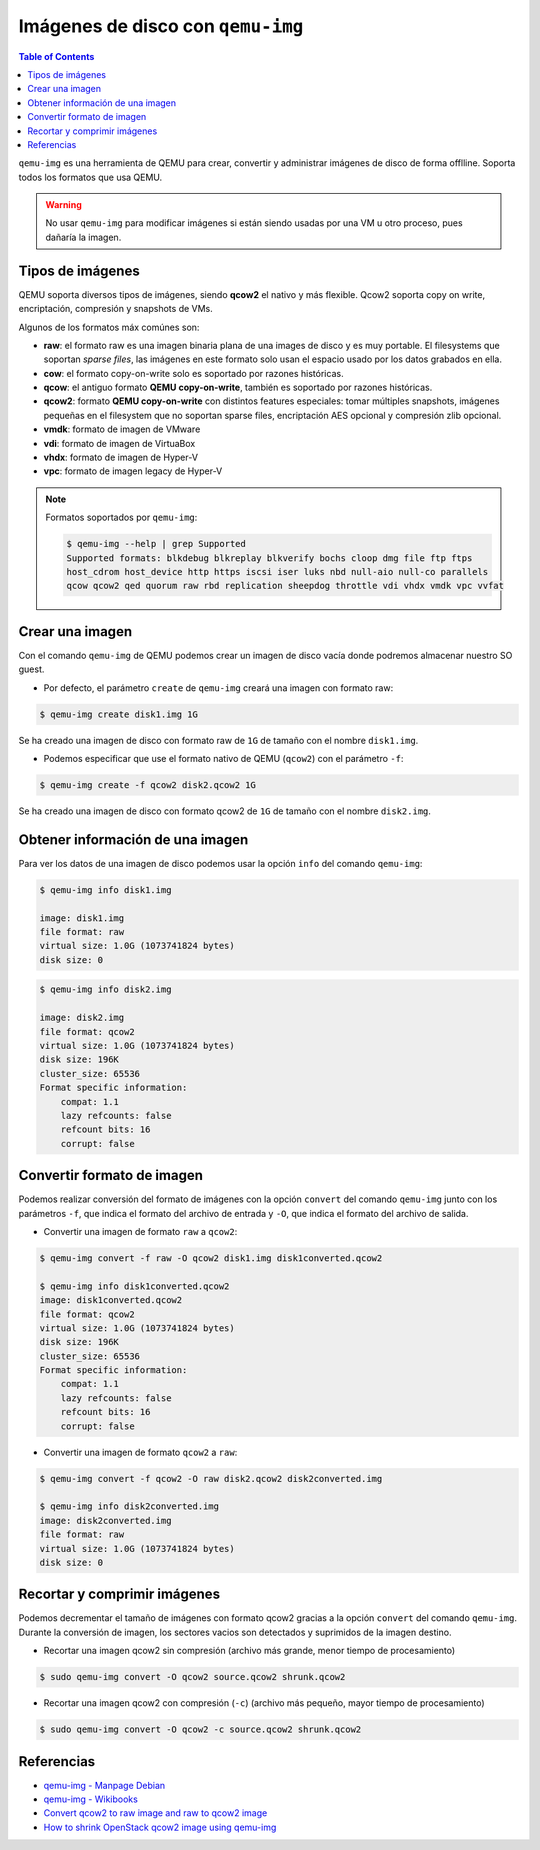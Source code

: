 .. _qemuimg:

Imágenes de disco con ``qemu-img``
==================================

.. contents:: Table of Contents

``qemu-img`` es una herramienta de QEMU para crear, convertir y administrar imágenes de disco de forma offlline. Soporta todos los formatos que usa QEMU.

.. Warning::

    No usar ``qemu-img`` para modificar imágenes si están siendo usadas por una VM u otro proceso, pues dañaría la imagen.

Tipos de imágenes
-----------------

QEMU soporta diversos tipos de imágenes, siendo **qcow2** el nativo y más flexible. Qcow2 soporta copy on write, encriptación, compresión y snapshots de VMs.

Algunos de los formatos máx comúnes son:

- **raw**: el formato raw es una imagen binaria plana de una images de disco y es muy portable. El filesystems que soportan *sparse files*, las imágenes en este formato solo usan el espacio usado por los datos grabados en ella.
- **cow**: el formato copy-on-write solo es soportado por razones históricas.
- **qcow**: el antiguo formato **QEMU copy-on-write**, también es soportado por razones históricas.
- **qcow2**: formato **QEMU copy-on-write** con distintos features especiales: tomar múltiples snapshots, imágenes pequeñas en el filesystem que no soportan sparse files, encriptación AES opcional y compresión zlib opcional.
- **vmdk**: formato de imagen de VMware
- **vdi**: formato de imagen de VirtuaBox
- **vhdx**: formato de imagen de Hyper-V
- **vpc**: formato de imagen legacy de Hyper-V

.. Note::

    Formatos soportados por ``qemu-img``:
    
    .. code-block:: bash

        $ qemu-img --help | grep Supported
        Supported formats: blkdebug blkreplay blkverify bochs cloop dmg file ftp ftps 
        host_cdrom host_device http https iscsi iser luks nbd null-aio null-co parallels 
        qcow qcow2 qed quorum raw rbd replication sheepdog throttle vdi vhdx vmdk vpc vvfat



Crear una imagen
----------------

Con el comando ``qemu-img`` de QEMU podemos crear un imagen de disco vacía donde podremos almacenar nuestro SO guest.

- Por defecto, el parámetro ``create`` de ``qemu-img`` creará una imagen con formato raw:

.. code-block:: bash

    $ qemu-img create disk1.img 1G

Se ha creado una imagen de disco con formato raw de ``1G`` de tamaño con el nombre ``disk1.img``.

- Podemos especificar que use el formato nativo de QEMU (``qcow2``) con el parámetro ``-f``:

.. code-block:: bash

    $ qemu-img create -f qcow2 disk2.qcow2 1G

Se ha creado una imagen de disco con formato qcow2 de ``1G`` de tamaño con el nombre ``disk2.img``.

Obtener información de una imagen
---------------------------------

Para ver los datos de una imagen de disco podemos usar la opción ``info`` del comando ``qemu-img``:

.. code-block:: bash

    $ qemu-img info disk1.img

    image: disk1.img
    file format: raw
    virtual size: 1.0G (1073741824 bytes)
    disk size: 0

.. code-block:: bash

    $ qemu-img info disk2.img 

    image: disk2.img
    file format: qcow2
    virtual size: 1.0G (1073741824 bytes)
    disk size: 196K
    cluster_size: 65536
    Format specific information:
        compat: 1.1
        lazy refcounts: false
        refcount bits: 16
        corrupt: false

Convertir formato de imagen
---------------------------

Podemos realizar conversión del formato de imágenes con la opción ``convert`` del comando ``qemu-img`` junto con los parámetros ``-f``, que indica el formato del archivo de entrada y ``-O``, que indica el formato del archivo de salida.

- Convertir una imagen de formato ``raw`` a ``qcow2``:

.. code-block:: bash

    $ qemu-img convert -f raw -O qcow2 disk1.img disk1converted.qcow2

    $ qemu-img info disk1converted.qcow2
    image: disk1converted.qcow2
    file format: qcow2
    virtual size: 1.0G (1073741824 bytes)
    disk size: 196K
    cluster_size: 65536
    Format specific information:
        compat: 1.1
        lazy refcounts: false
        refcount bits: 16
        corrupt: false

- Convertir una imagen de formato ``qcow2`` a ``raw``:

.. code-block:: bash

    $ qemu-img convert -f qcow2 -O raw disk2.qcow2 disk2converted.img

    $ qemu-img info disk2converted.img
    image: disk2converted.img
    file format: raw
    virtual size: 1.0G (1073741824 bytes)
    disk size: 0

Recortar y comprimir imágenes
-----------------------------

Podemos decrementar el tamaño de imágenes con formato qcow2 gracias a la opción ``convert`` del comando ``qemu-img``. Durante la conversión de imagen, los sectores vacios son detectados y suprimidos de la imagen destino.

- Recortar una imagen qcow2 sin compresión (archivo más grande, menor tiempo de procesamiento)

.. code-block:: bash

    $ sudo qemu-img convert -O qcow2 source.qcow2 shrunk.qcow2

- Recortar una imagen qcow2 con compresión (``-c``) (archivo más pequeño, mayor tiempo de procesamiento)

.. code-block:: bash

    $ sudo qemu-img convert -O qcow2 -c source.qcow2 shrunk.qcow2

Referencias
-----------

- `qemu-img - Manpage Debian`_
- `qemu-img - Wikibooks`_
- `Convert qcow2 to raw image and raw to qcow2 image`_
- `How to shrink OpenStack qcow2 image using qemu-img`_

.. _qemu-img - Manpage Debian: https://manpages.debian.org/testing/qemu-utils/qemu-img.1.en.html
.. _qemu-img - Wikibooks: https://en.wikibooks.org/wiki/QEMU/Images#Creating_an_image
.. _Convert qcow2 to raw image and raw to qcow2 image: http://www.tuxfixer.com/convert-qcow2-to-raw-image-raw-to-qcow2-image/
.. _How to shrink OpenStack qcow2 image using qemu-img: http://www.tuxfixer.com/how-to-shrink-openstack-qcow2-image-with-qemu-img/